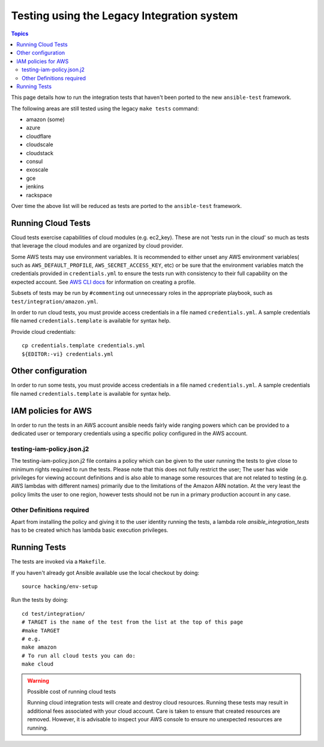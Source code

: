 *******************************************
Testing using the Legacy Integration system
*******************************************

.. contents:: Topics

This page details how to run the integration tests that haven't been ported to the new ``ansible-test`` framework.

The following areas are still tested using the legacy ``make tests`` command:

* amazon (some)
* azure
* cloudflare
* cloudscale
* cloudstack
* consul
* exoscale
* gce
* jenkins
* rackspace

Over time the above list will be reduced as tests are ported to the ``ansible-test`` framework.


Running Cloud Tests
====================

Cloud tests exercise capabilities of cloud modules (e.g. ec2_key).  These are
not 'tests run in the cloud' so much as tests that leverage the cloud modules
and are organized by cloud provider.

Some AWS tests may use environment variables. It is recommended to either unset any AWS environment variables( such as ``AWS_DEFAULT_PROFILE``, ``AWS_SECRET_ACCESS_KEY``, etc) or be sure that the environment variables match the credentials provided in ``credentials.yml`` to ensure the tests run with consistency to their full capability on the expected account. See `AWS CLI docs <https://docs.aws.amazon.com/cli/latest/userguide/cli-chap-getting-started.html>`_ for information on creating a profile.

Subsets of tests may be run by ``#commenting`` out unnecessary roles in the appropriate playbook, such as ``test/integration/amazon.yml``.

In order to run cloud tests, you must provide access credentials in a file
named ``credentials.yml``. A sample credentials file named
``credentials.template`` is available for syntax help.

Provide cloud credentials::

    cp credentials.template credentials.yml
    ${EDITOR:-vi} credentials.yml


Other configuration
===================

In order to run some tests, you must provide access credentials in a file named
``credentials.yml``. A sample credentials file named ``credentials.template`` is available
for syntax help.

IAM policies for AWS
====================

In order to run the tests in an AWS account ansible needs fairly wide ranging powers which
can be provided to a dedicated user or temporary credentials using a specific policy
configured in the AWS account.

testing-iam-policy.json.j2
--------------------------

The testing-iam-policy.json.j2 file contains a policy which can be given to the user
running the tests to give close to minimum rights required to run the tests.  Please note
that this does not fully restrict the user; The user has wide privileges for viewing
account definitions and is also able to manage some resources that are not related to
testing (e.g. AWS lambdas with different names) primarily due to the limitations of the
Amazon ARN notation.  At the very least the policy limits the user to one region, however
tests should not be run in a primary production account in any case.

Other Definitions required
--------------------------

Apart from installing the policy and giving it to the user identity running
the tests, a lambda role `ansible_integration_tests` has to be created which
has lambda basic execution privileges.


Running Tests
=============

The tests are invoked via a ``Makefile``.

If you haven't already got Ansible available use the local checkout by doing::

  source hacking/env-setup

Run the tests by doing::

  cd test/integration/
  # TARGET is the name of the test from the list at the top of this page
  #make TARGET
  # e.g.
  make amazon
  # To run all cloud tests you can do:
  make cloud

.. warning:: Possible cost of running cloud tests

   Running cloud integration tests will create and destroy cloud
   resources. Running these tests may result in additional fees associated with
   your cloud account. Care is taken to ensure that created resources are
   removed. However, it is advisable to inspect your AWS console to ensure no
   unexpected resources are running.

